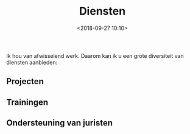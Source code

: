 #+title: Diensten
#+date: <2018-09-27 10:10>
#+filetags: page otech diensten
#+STARTUP: showall indent

Ik hou van afwisselend werk. Daarom kan ik u een grote diversiteit van diensten aanbieden:

** Projecten



** Trainingen

** Ondersteuning van juristen
